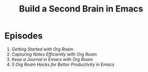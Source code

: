 #+title: Build a Second Brain in Emacs

* Episodes

1. [[getting-started-with-org-roam/][Getting Started with Org Roam]]
2. [[capturing-notes-efficiently/][Capturing Notes Efficiently with Org Roam]]
3. [[keep-a-journal/][Keep a Journal in Emacs with Org Roam]]
4. [[5-org-roam-hacks/][5 Org Roam Hacks for Better Productivity in Emacs]]
